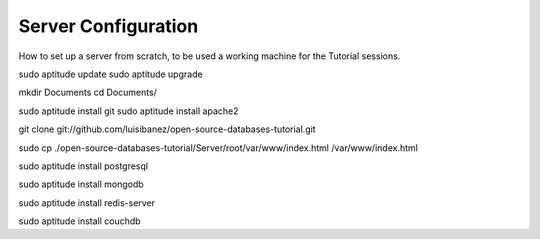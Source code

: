 Server Configuration
====================

How to set up a server from scratch, to be used a working machine for the Tutorial sessions.

sudo aptitude update
sudo aptitude upgrade

mkdir Documents
cd Documents/


sudo aptitude install git
sudo aptitude install apache2

git clone git://github.com/luisibanez/open-source-databases-tutorial.git

sudo cp ./open-source-databases-tutorial/Server/root/var/www/index.html  /var/www/index.html


sudo aptitude install postgresql

sudo aptitude install mongodb

sudo aptitude install redis-server

sudo aptitude install couchdb

